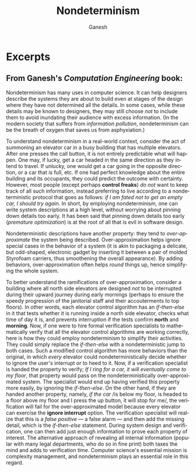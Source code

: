 #+TITLE: Nondeterminism
#+AUTHOR: Ganesh
#+LANGUAGE:  en
#+OPTIONS:   H:4 num:nil toc:nil \n:nil @:t ::t |:t ^:t *:t TeX:t LaTeX:t
#+STARTUP:   showeverything

* Excerpts

** From Ganesh's /Computation Engineering/ book:

   Nondeterminism has many uses in computer science. It can help designers
   describe the systems they are about to build even at stages of the design
   where they have not determined all the details. In some cases, while these
   details may be known to designers, they may still choose /not/ to include
   them to avoid inundating their audience with excess information. (In the
   modern society that suffers from /information pollution/, nondeterminism can
   be the breath of oxygen that saves us from asphyxiation.)

   To understand nondeterminism in a real-world context, consider the act of
   summoning an elevator car in a busy building that has multiple elevators.
   After one presses the call button, it is not entirely predictable what will
   happen. One may, if lucky, get a car headed in the same direction as they
   intend to travel. If unlucky, one would get a car going in the opposite
   direction, or a car that is full, etc. If one had perfect knowledge about the
   entire building and its occupants, they could predict the outcome with
   certainty. However, most people (except perhaps *control freaks*) /do not/
   want to keep track of all such information, instead preferring to live
   according to a nondeterministic protocol that goes as follows: /if I am fated
   not to get an empty car, I should try again./ In short, by employing
   nondeterminism, one can write system descriptions at a high level, without
   worrying about pinning down details too early. It has been said that pinning
   down details too early (/premature optimization/) is at the root of all that
   is evil in software design.

   Nondeterministic descriptions have another property: they tend to
   /over-approximate/ the system being described. Over-approximation helps
   ignore special cases in the behavior of a system (it is akin to packaging a
   delicate, but odd-shaped, electronic gadget by inserting it between a pair of
   molded Styrofoam carriers, thus smoothening the overall appearance). By
   adding behaviors, over-approximation often helps /round/ things up, hence
   simplifying the whole system.

   To better understand the ramifications of over-approximation, consider a
   building where all north side elevators are designed /not/ to be interrupted
   during their upward journey during early mornings (perhaps to ensure the
   speedy progression of the janitorial staff and their accouterments to top
   floors). In other words, each elevator control algorithm has an
   /if-then-else/ in it that tests whether it is running inside a north side
   elevator, checks what time of day it is, and prevents interruption if the
   tests confirm *north* and *morning*. Now, if one were to hire formal
   verification specialists to mathematically verify that all the elevator
   control algorithms are working correctly, here is how they could employ
   nondeterminism to simplify their activities. They could simply replace the
   /if-then-else/ with a nondeterministic jump to both cases. Such a modified
   control algorithm has more behaviors than the original, in which /every/
   elevator could nondeterministically decide whether to ignore the user's
   interrupt or to heed to it. Now, if a verification specialist is handed the
   property to verify; /If I ring for a car, it will eventually come to my
   floor/, that property would pass on the nondeterministically
   over-approximated system. The specialist would end up having verified this
   property more easily, by ignoring the /if-then-else/. On the other hand, if
   they are handed another property, namely, /if the car/ /is below my floor, is
   headed to a floor above my floor and I press the up button, it will stop for
   me/, the verification will fail for the over-approximated model because every
   elevator can exercise the *ignore interrupt* option. The verification
   specialist will realize that this is a /false positive/ --- a false alarm ---
   and then add the missing detail, which is the /if-then-else/ statement.
   During system design and verification, one can then add just enough
   information to prove each property of interest. The alternative approach of
   revealing all internal information (popular with many legal departments, who
   do so in fine print) both taxes the mind and adds to verification time.
   Computer science's essential mission is complexity management, and
   nondeterminism plays an essential role in this regard.
